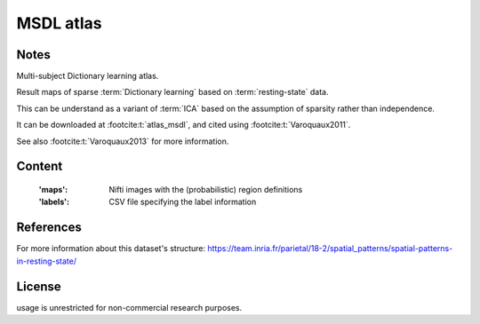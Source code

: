 .. _msdl_atlas:

MSDL atlas
==========

Notes
-----
Multi-subject Dictionary learning atlas.

Result maps of sparse :term:`Dictionary learning` based on :term:`resting-state` data.

This can be understand as a variant of :term:`ICA` based on the assumption
of sparsity rather than independence.

It can be downloaded at :footcite:t:`atlas_msdl`,
and cited using :footcite:t:`Varoquaux2011`.

See also :footcite:t:`Varoquaux2013` for more information.

Content
-------
    :'maps': Nifti images with the (probabilistic) region definitions
    :'labels': CSV file specifying the label information

References
----------

.. footbibliography::

For more information about this dataset's structure:
https://team.inria.fr/parietal/18-2/spatial_patterns/spatial-patterns-in-resting-state/

License
-------
usage is unrestricted for non-commercial research purposes.
